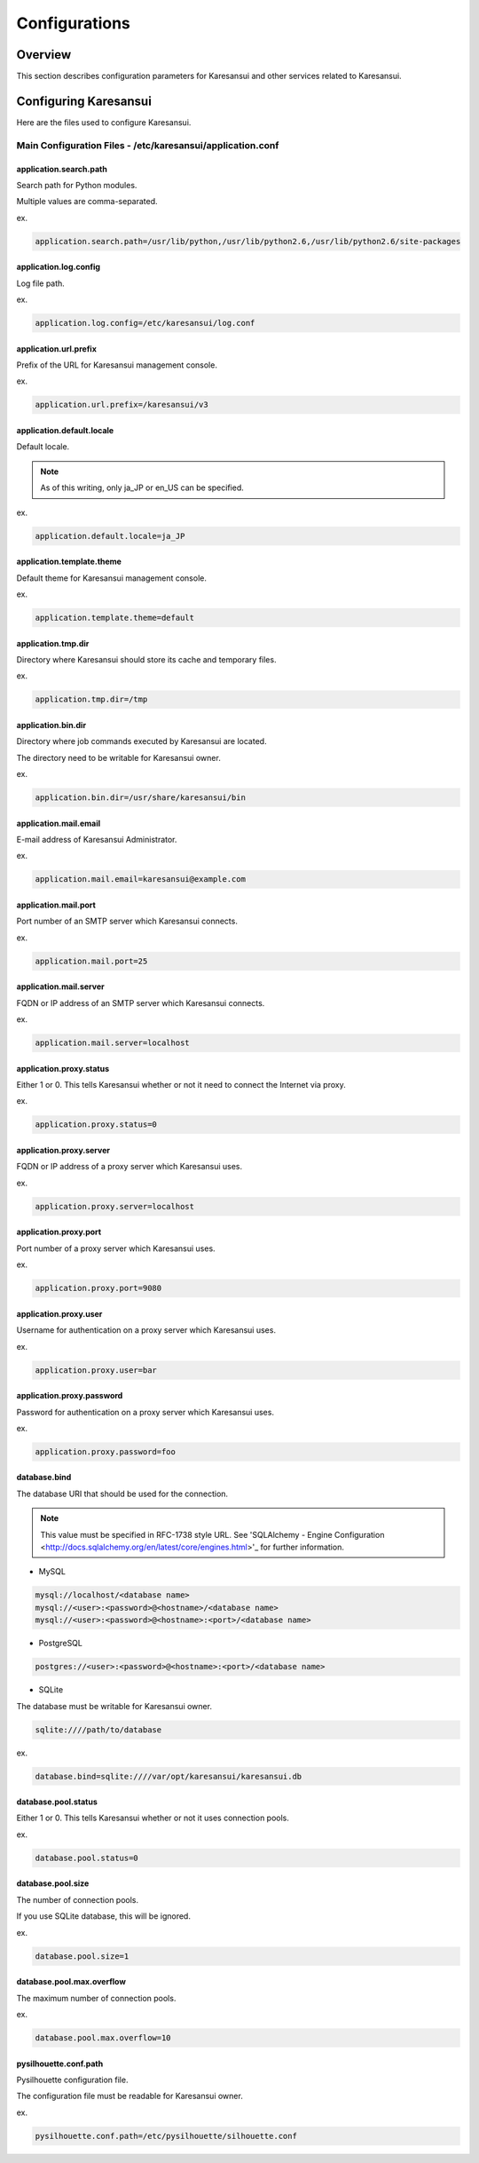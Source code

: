 ==============
Configurations
==============

Overview
========

This section describes configuration parameters for Karesansui and other services related to Karesansui.

Configuring Karesansui
======================

Here are the files used to configure Karesansui.

Main Configuration Files - /etc/karesansui/application.conf
-----------------------------------------------------------

application.search.path
^^^^^^^^^^^^^^^^^^^^^^^
Search path for Python modules.

Multiple values are comma-separated.

ex.

.. code-block:: bash

   application.search.path=/usr/lib/python,/usr/lib/python2.6,/usr/lib/python2.6/site-packages


application.log.config
^^^^^^^^^^^^^^^^^^^^^^
Log file path.

ex.

.. code-block:: bash

    application.log.config=/etc/karesansui/log.conf

application.url.prefix
^^^^^^^^^^^^^^^^^^^^^^
Prefix of the URL for Karesansui management console.

ex.

.. code-block:: bash

    application.url.prefix=/karesansui/v3

application.default.locale
^^^^^^^^^^^^^^^^^^^^^^^^^^
Default locale.

.. note::
    As of this writing, only ja_JP or en_US can be specified.

ex.

.. code-block:: bash

    application.default.locale=ja_JP

application.template.theme
^^^^^^^^^^^^^^^^^^^^^^^^^^
Default theme for Karesansui management console.

ex.

.. code-block:: bash

    application.template.theme=default

application.tmp.dir
^^^^^^^^^^^^^^^^^^^
Directory where Karesansui should store its cache and temporary files. 

ex.

.. code-block:: bash

    application.tmp.dir=/tmp

application.bin.dir
^^^^^^^^^^^^^^^^^^^
Directory where job commands executed by Karesansui are located. 

The directory need to be writable for Karesansui owner.

ex.

.. code-block:: bash

    application.bin.dir=/usr/share/karesansui/bin

application.mail.email
^^^^^^^^^^^^^^^^^^^^^^
E-mail address of Karesansui Administrator.

ex.

.. code-block:: bash

    application.mail.email=karesansui@example.com

application.mail.port
^^^^^^^^^^^^^^^^^^^^^
Port number of an SMTP server which Karesansui connects.

ex.

.. code-block:: bash

    application.mail.port=25

application.mail.server
^^^^^^^^^^^^^^^^^^^^^^^
FQDN or IP address of an SMTP server which Karesansui connects.

ex.

.. code-block:: bash

    application.mail.server=localhost

application.proxy.status
^^^^^^^^^^^^^^^^^^^^^^^^
Either 1 or 0.
This tells Karesansui whether or not it need to connect the Internet via proxy.

ex.

.. code-block:: bash

    application.proxy.status=0

application.proxy.server
^^^^^^^^^^^^^^^^^^^^^^^^
FQDN or IP address of a proxy server which Karesansui uses.

ex.

.. code-block:: bash

    application.proxy.server=localhost

application.proxy.port
^^^^^^^^^^^^^^^^^^^^^^^^^^
Port number of a proxy server which Karesansui uses.

ex.

.. code-block:: bash

    application.proxy.port=9080

application.proxy.user
^^^^^^^^^^^^^^^^^^^^^^
Username for authentication on a proxy server which Karesansui uses.

ex.

.. code-block:: bash

    application.proxy.user=bar

application.proxy.password
^^^^^^^^^^^^^^^^^^^^^^^^^^
Password for authentication on a proxy server which Karesansui uses.

ex.

.. code-block:: bash

    application.proxy.password=foo

database.bind
^^^^^^^^^^^^^
The database URI that should be used for the connection.

.. note::

    This value must be specified in RFC-1738 style URL.
    See 'SQLAlchemy - Engine Configuration <http://docs.sqlalchemy.org/en/latest/core/engines.html>'_ for further information.

* MySQL

.. code-block:: none

    mysql://localhost/<database name>
    mysql://<user>:<password>@<hostname>/<database name>
    mysql://<user>:<password>@<hostname>:<port>/<database name>

* PostgreSQL

.. code-block:: none

    postgres://<user>:<password>@<hostname>:<port>/<database name>

* SQLite

The database must be writable for Karesansui owner.

.. code-block:: none

    sqlite:////path/to/database

ex.

.. code-block:: bash

    database.bind=sqlite:////var/opt/karesansui/karesansui.db

database.pool.status
^^^^^^^^^^^^^^^^^^^^
Either 1 or 0.
This tells Karesansui whether or not it uses connection pools.

ex.

.. code-block:: bash

    database.pool.status=0

database.pool.size
^^^^^^^^^^^^^^^^^^
The number of connection pools.

If you use SQLite database, this will be ignored.

ex.

.. code-block:: bash

    database.pool.size=1

database.pool.max.overflow
^^^^^^^^^^^^^^^^^^^^^^^^^^
The maximum number of connection pools.

ex.

.. code-block:: bash

    database.pool.max.overflow=10

pysilhouette.conf.path
^^^^^^^^^^^^^^^^^^^^^^
Pysilhouette configuration file.

The configuration file must be readable for Karesansui owner.

ex.

.. code-block:: bash

    pysilhouette.conf.path=/etc/pysilhouette/silhouette.conf

